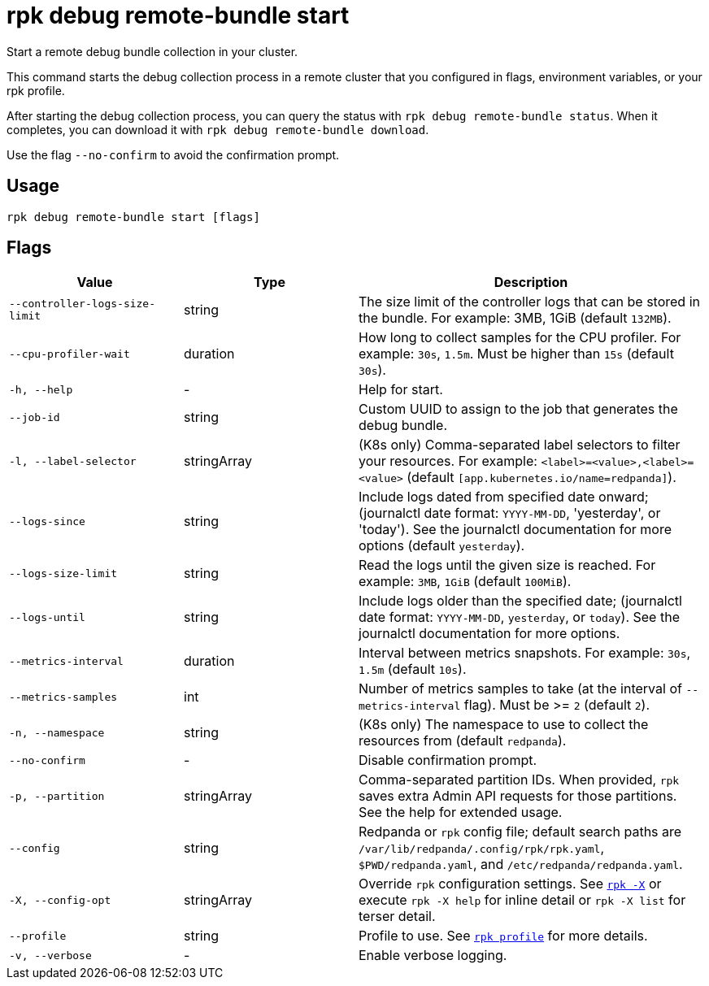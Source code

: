 = rpk debug remote-bundle start

Start a remote debug bundle collection in your cluster.

This command starts the debug collection process in a remote cluster that you configured in flags, environment variables, or your rpk profile.

After starting the debug collection process, you can query the status with `rpk debug remote-bundle status`. When it completes, you can download it with `rpk debug remote-bundle download`.

Use the flag `--no-confirm` to avoid the confirmation prompt.

== Usage

[,bash]
----
rpk debug remote-bundle start [flags]
----

== Flags

[cols="1m,1a,2a"]
|===
|*Value* |*Type* |*Description*

|--controller-logs-size-limit |string |The size limit of the controller logs that can be stored in the bundle. For example: 3MB, 1GiB (default `132MB`).

|--cpu-profiler-wait |duration |How long to collect samples for the CPU profiler. For example: `30s`, `1.5m`. Must be higher than `15s` (default `30s`).

|-h, --help |- |Help for start.

|--job-id |string |Custom UUID to assign to the job that generates the debug bundle.

|-l, --label-selector |stringArray |(K8s only) Comma-separated label selectors to filter your resources. For example: `<label>=<value>,<label>=<value>`  (default `[app.kubernetes.io/name=redpanda]`).

|--logs-since |string |Include logs dated from specified date onward; (journalctl date format: `YYYY-MM-DD`, 'yesterday', or 'today'). See the journalctl documentation for more options (default `yesterday`).

|--logs-size-limit |string |Read the logs until the given size is reached. For example: `3MB`, `1GiB` (default `100MiB`).

|--logs-until |string |Include logs older than the specified date; (journalctl date format: `YYYY-MM-DD`, `yesterday`, or `today`). See the journalctl documentation for more options.

|--metrics-interval |duration |Interval between metrics snapshots. For example: `30s`, `1.5m` (default `10s`).

|--metrics-samples |int |Number of metrics samples to take (at the interval of `--metrics-interval` flag). Must be >= `2` (default `2`).

|-n, --namespace |string |(K8s only) The namespace to use to collect the resources from (default `redpanda`).

|--no-confirm |- |Disable confirmation prompt.

|-p, --partition |stringArray |Comma-separated partition IDs. When provided, `rpk` saves extra Admin API requests for those partitions. See the help for extended usage.

|--config |string |Redpanda or `rpk` config file; default search paths are `/var/lib/redpanda/.config/rpk/rpk.yaml`, `$PWD/redpanda.yaml`, and `/etc/redpanda/redpanda.yaml`.

|-X, --config-opt |stringArray |Override `rpk` configuration settings. See xref:reference:rpk/rpk-x-options.adoc[`rpk -X`] or execute `rpk -X help` for inline detail or `rpk -X list` for terser detail.

|--profile |string |Profile to use. See xref:reference:rpk/rpk-profile.adoc[`rpk profile`] for more details.

|-v, --verbose |- |Enable verbose logging.
|===